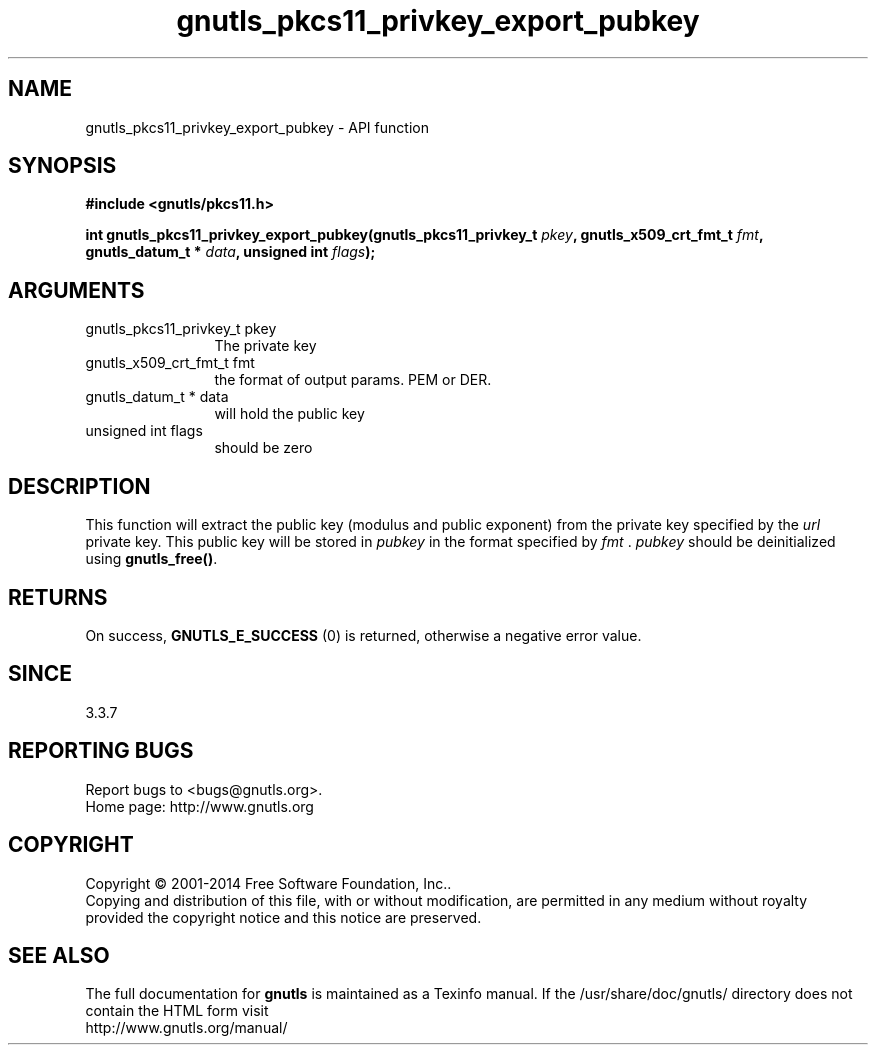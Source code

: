 .\" DO NOT MODIFY THIS FILE!  It was generated by gdoc.
.TH "gnutls_pkcs11_privkey_export_pubkey" 3 "3.3.24" "gnutls" "gnutls"
.SH NAME
gnutls_pkcs11_privkey_export_pubkey \- API function
.SH SYNOPSIS
.B #include <gnutls/pkcs11.h>
.sp
.BI "int gnutls_pkcs11_privkey_export_pubkey(gnutls_pkcs11_privkey_t " pkey ", gnutls_x509_crt_fmt_t " fmt ", gnutls_datum_t * " data ", unsigned int " flags ");"
.SH ARGUMENTS
.IP "gnutls_pkcs11_privkey_t pkey" 12
The private key
.IP "gnutls_x509_crt_fmt_t fmt" 12
the format of output params. PEM or DER.
.IP "gnutls_datum_t * data" 12
will hold the public key
.IP "unsigned int flags" 12
should be zero
.SH "DESCRIPTION"
This function will extract the public key (modulus and public
exponent) from the private key specified by the  \fIurl\fP private key.
This public key will be stored in  \fIpubkey\fP in the format specified
by  \fIfmt\fP .  \fIpubkey\fP should be deinitialized using \fBgnutls_free()\fP.
.SH "RETURNS"
On success, \fBGNUTLS_E_SUCCESS\fP (0) is returned, otherwise a
negative error value.
.SH "SINCE"
3.3.7
.SH "REPORTING BUGS"
Report bugs to <bugs@gnutls.org>.
.br
Home page: http://www.gnutls.org

.SH COPYRIGHT
Copyright \(co 2001-2014 Free Software Foundation, Inc..
.br
Copying and distribution of this file, with or without modification,
are permitted in any medium without royalty provided the copyright
notice and this notice are preserved.
.SH "SEE ALSO"
The full documentation for
.B gnutls
is maintained as a Texinfo manual.
If the /usr/share/doc/gnutls/
directory does not contain the HTML form visit
.B
.IP http://www.gnutls.org/manual/
.PP
